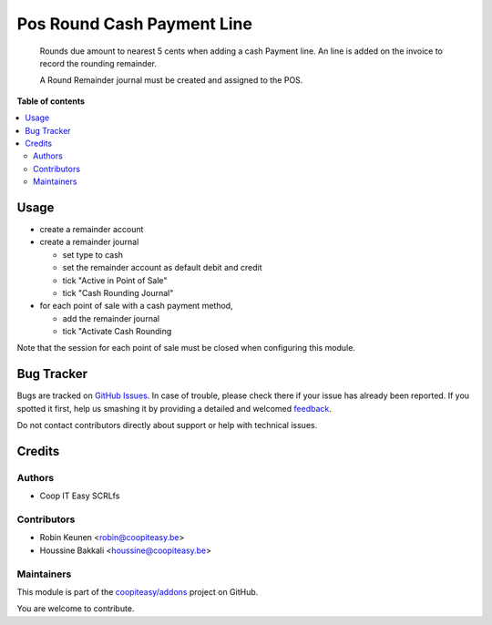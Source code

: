 ===========================
Pos Round Cash Payment Line
===========================

.. !!!!!!!!!!!!!!!!!!!!!!!!!!!!!!!!!!!!!!!!!!!!!!!!!!!!
   !! This file is generated by oca-gen-addon-readme !!
   !! changes will be overwritten.                   !!
   !!!!!!!!!!!!!!!!!!!!!!!!!!!!!!!!!!!!!!!!!!!!!!!!!!!!

.. |badge1| image:: https://img.shields.io/badge/maturity-Beta-yellow.png
    :target: https://odoo-community.org/page/development-status
    :alt: Beta
.. |badge2| image:: https://img.shields.io/badge/licence-AGPL--3-blue.png
    :target: http://www.gnu.org/licenses/agpl-3.0-standalone.html
    :alt: License: AGPL-3
.. |badge3| image:: https://img.shields.io/badge/github-coopiteasy%2Faddons-lightgray.png?logo=github
    :target: https://github.com/coopiteasy/addons/tree/9.0/pos_round_cash_payment_line
    :alt: coopiteasy/addons

|badge1| |badge2| |badge3| 

        Rounds due amount to nearest 5 cents when adding a cash Payment line.
        An line is added on the invoice to record the rounding remainder.

        A Round Remainder journal must be created and assigned to the POS.

**Table of contents**

.. contents::
   :local:

Usage
=====

* create a remainder account
* create a remainder journal

  - set type to cash
  - set the remainder account as default debit and credit
  - tick "Active in Point of Sale"
  - tick "Cash Rounding Journal"
* for each point of sale with a cash payment method,

  - add the remainder journal
  - tick "Activate Cash Rounding

Note that the session for each point of sale must be closed when configuring this module.

Bug Tracker
===========

Bugs are tracked on `GitHub Issues <https://github.com/coopiteasy/addons/issues>`_.
In case of trouble, please check there if your issue has already been reported.
If you spotted it first, help us smashing it by providing a detailed and welcomed
`feedback <https://github.com/coopiteasy/addons/issues/new?body=module:%20pos_round_cash_payment_line%0Aversion:%209.0%0A%0A**Steps%20to%20reproduce**%0A-%20...%0A%0A**Current%20behavior**%0A%0A**Expected%20behavior**>`_.

Do not contact contributors directly about support or help with technical issues.

Credits
=======

Authors
~~~~~~~

* Coop IT Easy SCRLfs

Contributors
~~~~~~~~~~~~

* Robin Keunen <robin@coopiteasy.be>
* Houssine Bakkali <houssine@coopiteasy.be>

Maintainers
~~~~~~~~~~~

This module is part of the `coopiteasy/addons <https://github.com/coopiteasy/addons/tree/9.0/pos_round_cash_payment_line>`_ project on GitHub.

You are welcome to contribute.

